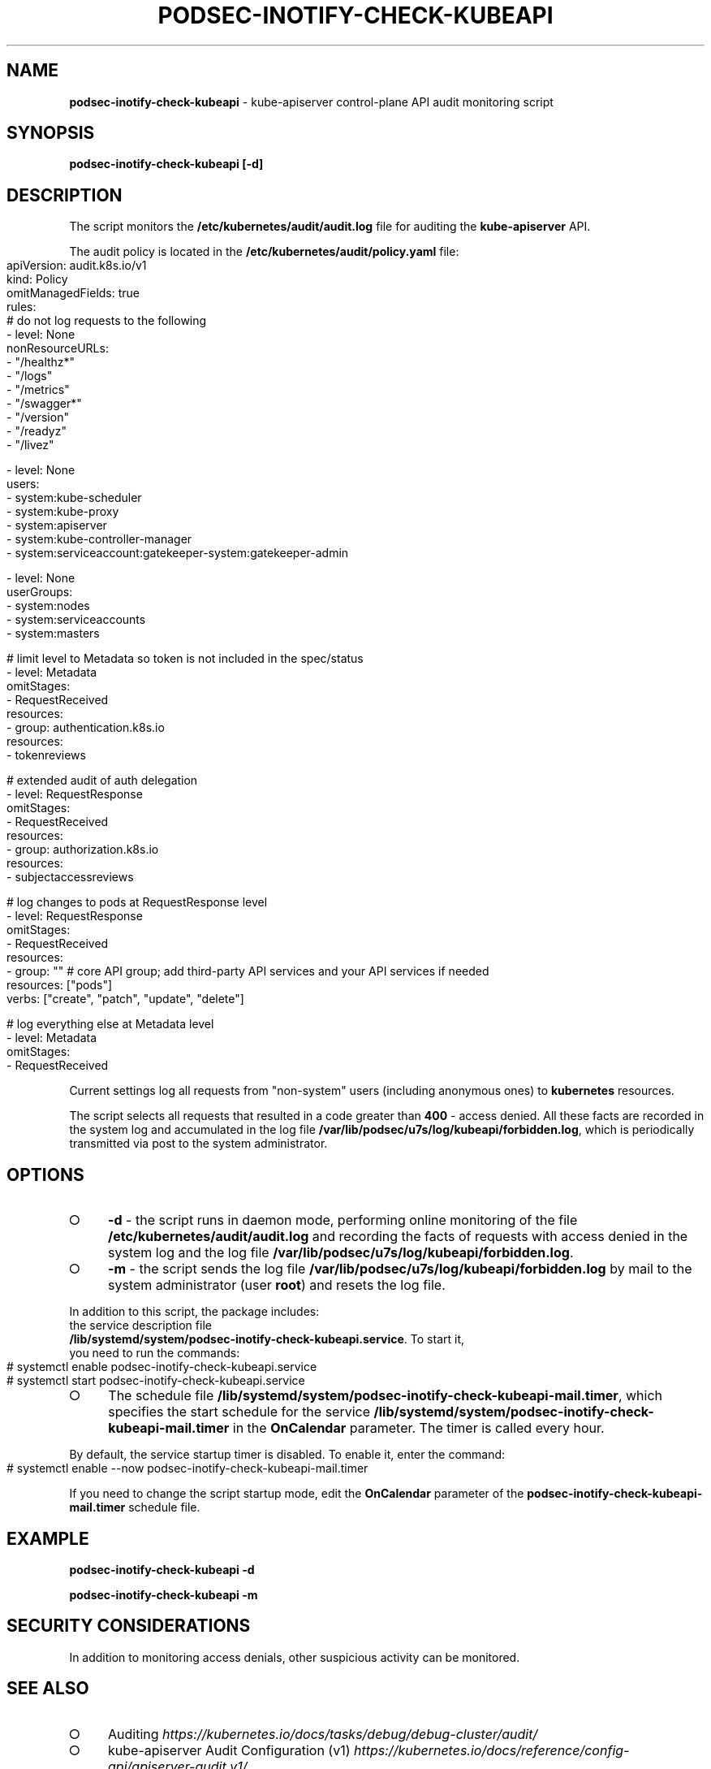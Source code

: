 .\" generated with Ronn-NG/v0.9.1
.\" http://github.com/apjanke/ronn-ng/tree/0.9.1
.TH "PODSEC\-INOTIFY\-CHECK\-KUBEAPI" "1" "October 2024" ""
.SH "NAME"
\fBpodsec\-inotify\-check\-kubeapi\fR \- kube\-apiserver control\-plane API audit monitoring script
.SH "SYNOPSIS"
\fBpodsec\-inotify\-check\-kubeapi [\-d]\fR
.SH "DESCRIPTION"
The script monitors the \fB/etc/kubernetes/audit/audit\.log\fR file for auditing the \fBkube\-apiserver\fR API\.
.P
The audit policy is located in the \fB/etc/kubernetes/audit/policy\.yaml\fR file:
.IP "" 4
.nf
apiVersion: audit\.k8s\.io/v1
kind: Policy
omitManagedFields: true
rules:
# do not log requests to the following
\- level: None
  nonResourceURLs:
  \- "/healthz*"
  \- "/logs"
  \- "/metrics"
  \- "/swagger*"
  \- "/version"
  \- "/readyz"
  \- "/livez"

\- level: None
  users:
    \- system:kube\-scheduler
    \- system:kube\-proxy
    \- system:apiserver
    \- system:kube\-controller\-manager
    \- system:serviceaccount:gatekeeper\-system:gatekeeper\-admin

\- level: None
  userGroups:
    \- system:nodes
    \- system:serviceaccounts
    \- system:masters

# limit level to Metadata so token is not included in the spec/status
\- level: Metadata
  omitStages:
  \- RequestReceived
  resources:
  \- group: authentication\.k8s\.io
    resources:
    \- tokenreviews

# extended audit of auth delegation
\- level: RequestResponse
  omitStages:
  \- RequestReceived
  resources:
  \- group: authorization\.k8s\.io
    resources:
    \- subjectaccessreviews

# log changes to pods at RequestResponse level
\- level: RequestResponse
  omitStages:
  \- RequestReceived
  resources:
  \- group: "" # core API group; add third\-party API services and your API services if needed
    resources: ["pods"]
    verbs: ["create", "patch", "update", "delete"]

# log everything else at Metadata level
\- level: Metadata
  omitStages:
  \- RequestReceived
.fi
.IP "" 0
.P
Current settings log all requests from "non\-system" users (including anonymous ones) to \fBkubernetes\fR resources\.
.P
The script selects all requests that resulted in a code greater than \fB400\fR \- access denied\. All these facts are recorded in the system log and accumulated in the log file \fB/var/lib/podsec/u7s/log/kubeapi/forbidden\.log\fR, which is periodically transmitted via post to the system administrator\.
.SH "OPTIONS"
.IP "\[ci]" 4
\fB\-d\fR \- the script runs in daemon mode, performing online monitoring of the file \fB/etc/kubernetes/audit/audit\.log\fR and recording the facts of requests with access denied in the system log and the log file \fB/var/lib/podsec/u7s/log/kubeapi/forbidden\.log\fR\.
.IP "\[ci]" 4
\fB\-m\fR \- the script sends the log file \fB/var/lib/podsec/u7s/log/kubeapi/forbidden\.log\fR by mail to the system administrator (user \fBroot\fR) and resets the log file\.
.IP "" 0
.P
In addition to this script, the package includes:
.TP
the service description file \fB/lib/systemd/system/podsec\-inotify\-check\-kubeapi\.service\fR\. To start it, you need to run the commands:

.IP "" 4
.nf
# systemctl enable podsec\-inotify\-check\-kubeapi\.service
# systemctl start podsec\-inotify\-check\-kubeapi\.service
.fi
.IP "" 0
.IP "\[ci]" 4
The schedule file \fB/lib/systemd/system/podsec\-inotify\-check\-kubeapi\-mail\.timer\fR, which specifies the start schedule for the service \fB/lib/systemd/system/podsec\-inotify\-check\-kubeapi\-mail\.timer\fR in the \fBOnCalendar\fR parameter\. The timer is called every hour\.
.IP "" 0
.P
By default, the service startup timer is disabled\. To enable it, enter the command:
.IP "" 4
.nf
# systemctl enable \-\-now podsec\-inotify\-check\-kubeapi\-mail\.timer
.fi
.IP "" 0
.P
If you need to change the script startup mode, edit the \fBOnCalendar\fR parameter of the \fBpodsec\-inotify\-check\-kubeapi\-mail\.timer\fR schedule file\.
.SH "EXAMPLE"
\fBpodsec\-inotify\-check\-kubeapi \-d\fR
.P
\fBpodsec\-inotify\-check\-kubeapi \-m\fR
.SH "SECURITY CONSIDERATIONS"
In addition to monitoring access denials, other suspicious activity can be monitored\.
.SH "SEE ALSO"
.IP "\[ci]" 4
Auditing \fIhttps://kubernetes\.io/docs/tasks/debug/debug\-cluster/audit/\fR
.IP "\[ci]" 4
kube\-apiserver Audit Configuration (v1) \fIhttps://kubernetes\.io/docs/reference/config\-api/apiserver\-audit\.v1/\fR
.IP "\[ci]" 4
Kubernetes Audit Logs \- Best Practices And Configuration \fIhttps://signoz\.%20io/blog/kubernetes\-audit\-logs/\fR
.IP "\[ci]" 4
How to monitor Kubernetes audit logs \fIhttps://www\.datadoghq\.com/blog/monitor\-kubernetes\-audit\-logs/#monitor\-api\-authentication\-issues\fR
.IP "" 0
.SH "AUTHOR"
Alexey Kostarev, Basalt LLC kaf@basealt\.ru
